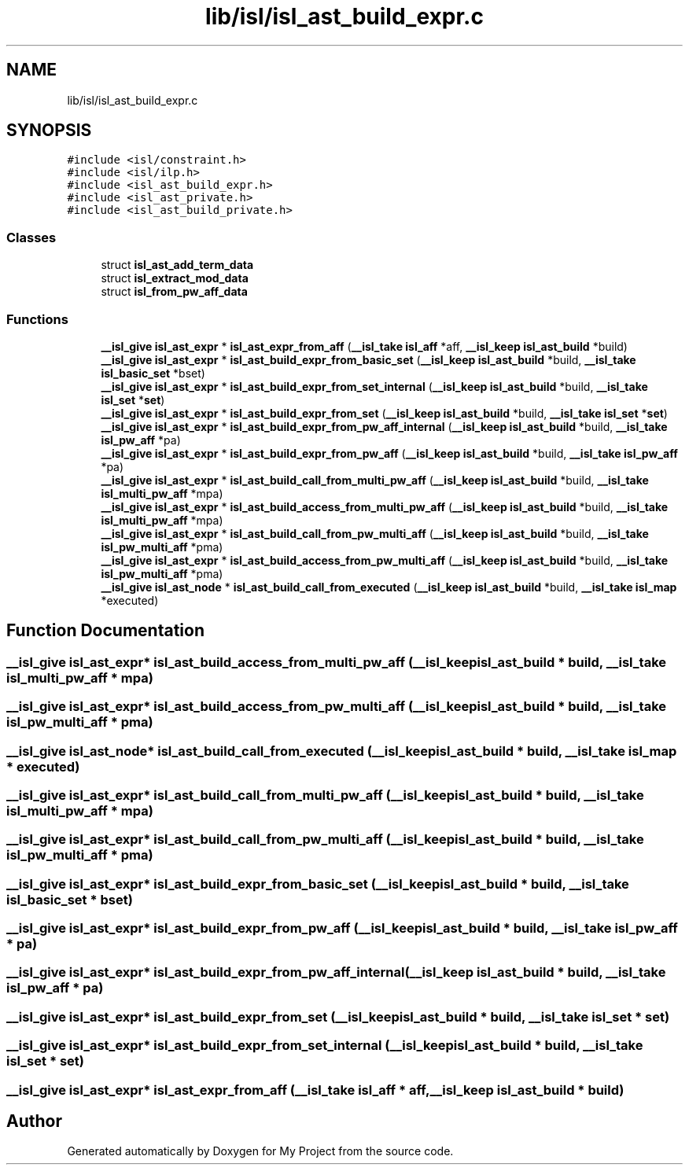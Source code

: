 .TH "lib/isl/isl_ast_build_expr.c" 3 "Sun Jul 12 2020" "My Project" \" -*- nroff -*-
.ad l
.nh
.SH NAME
lib/isl/isl_ast_build_expr.c
.SH SYNOPSIS
.br
.PP
\fC#include <isl/constraint\&.h>\fP
.br
\fC#include <isl/ilp\&.h>\fP
.br
\fC#include <isl_ast_build_expr\&.h>\fP
.br
\fC#include <isl_ast_private\&.h>\fP
.br
\fC#include <isl_ast_build_private\&.h>\fP
.br

.SS "Classes"

.in +1c
.ti -1c
.RI "struct \fBisl_ast_add_term_data\fP"
.br
.ti -1c
.RI "struct \fBisl_extract_mod_data\fP"
.br
.ti -1c
.RI "struct \fBisl_from_pw_aff_data\fP"
.br
.in -1c
.SS "Functions"

.in +1c
.ti -1c
.RI "\fB__isl_give\fP \fBisl_ast_expr\fP * \fBisl_ast_expr_from_aff\fP (\fB__isl_take\fP \fBisl_aff\fP *aff, \fB__isl_keep\fP \fBisl_ast_build\fP *build)"
.br
.ti -1c
.RI "\fB__isl_give\fP \fBisl_ast_expr\fP * \fBisl_ast_build_expr_from_basic_set\fP (\fB__isl_keep\fP \fBisl_ast_build\fP *build, \fB__isl_take\fP \fBisl_basic_set\fP *bset)"
.br
.ti -1c
.RI "\fB__isl_give\fP \fBisl_ast_expr\fP * \fBisl_ast_build_expr_from_set_internal\fP (\fB__isl_keep\fP \fBisl_ast_build\fP *build, \fB__isl_take\fP \fBisl_set\fP *\fBset\fP)"
.br
.ti -1c
.RI "\fB__isl_give\fP \fBisl_ast_expr\fP * \fBisl_ast_build_expr_from_set\fP (\fB__isl_keep\fP \fBisl_ast_build\fP *build, \fB__isl_take\fP \fBisl_set\fP *\fBset\fP)"
.br
.ti -1c
.RI "\fB__isl_give\fP \fBisl_ast_expr\fP * \fBisl_ast_build_expr_from_pw_aff_internal\fP (\fB__isl_keep\fP \fBisl_ast_build\fP *build, \fB__isl_take\fP \fBisl_pw_aff\fP *pa)"
.br
.ti -1c
.RI "\fB__isl_give\fP \fBisl_ast_expr\fP * \fBisl_ast_build_expr_from_pw_aff\fP (\fB__isl_keep\fP \fBisl_ast_build\fP *build, \fB__isl_take\fP \fBisl_pw_aff\fP *pa)"
.br
.ti -1c
.RI "\fB__isl_give\fP \fBisl_ast_expr\fP * \fBisl_ast_build_call_from_multi_pw_aff\fP (\fB__isl_keep\fP \fBisl_ast_build\fP *build, \fB__isl_take\fP \fBisl_multi_pw_aff\fP *mpa)"
.br
.ti -1c
.RI "\fB__isl_give\fP \fBisl_ast_expr\fP * \fBisl_ast_build_access_from_multi_pw_aff\fP (\fB__isl_keep\fP \fBisl_ast_build\fP *build, \fB__isl_take\fP \fBisl_multi_pw_aff\fP *mpa)"
.br
.ti -1c
.RI "\fB__isl_give\fP \fBisl_ast_expr\fP * \fBisl_ast_build_call_from_pw_multi_aff\fP (\fB__isl_keep\fP \fBisl_ast_build\fP *build, \fB__isl_take\fP \fBisl_pw_multi_aff\fP *pma)"
.br
.ti -1c
.RI "\fB__isl_give\fP \fBisl_ast_expr\fP * \fBisl_ast_build_access_from_pw_multi_aff\fP (\fB__isl_keep\fP \fBisl_ast_build\fP *build, \fB__isl_take\fP \fBisl_pw_multi_aff\fP *pma)"
.br
.ti -1c
.RI "\fB__isl_give\fP \fBisl_ast_node\fP * \fBisl_ast_build_call_from_executed\fP (\fB__isl_keep\fP \fBisl_ast_build\fP *build, \fB__isl_take\fP \fBisl_map\fP *executed)"
.br
.in -1c
.SH "Function Documentation"
.PP 
.SS "\fB__isl_give\fP \fBisl_ast_expr\fP* isl_ast_build_access_from_multi_pw_aff (\fB__isl_keep\fP \fBisl_ast_build\fP * build, \fB__isl_take\fP \fBisl_multi_pw_aff\fP * mpa)"

.SS "\fB__isl_give\fP \fBisl_ast_expr\fP* isl_ast_build_access_from_pw_multi_aff (\fB__isl_keep\fP \fBisl_ast_build\fP * build, \fB__isl_take\fP \fBisl_pw_multi_aff\fP * pma)"

.SS "\fB__isl_give\fP \fBisl_ast_node\fP* isl_ast_build_call_from_executed (\fB__isl_keep\fP \fBisl_ast_build\fP * build, \fB__isl_take\fP \fBisl_map\fP * executed)"

.SS "\fB__isl_give\fP \fBisl_ast_expr\fP* isl_ast_build_call_from_multi_pw_aff (\fB__isl_keep\fP \fBisl_ast_build\fP * build, \fB__isl_take\fP \fBisl_multi_pw_aff\fP * mpa)"

.SS "\fB__isl_give\fP \fBisl_ast_expr\fP* isl_ast_build_call_from_pw_multi_aff (\fB__isl_keep\fP \fBisl_ast_build\fP * build, \fB__isl_take\fP \fBisl_pw_multi_aff\fP * pma)"

.SS "\fB__isl_give\fP \fBisl_ast_expr\fP* isl_ast_build_expr_from_basic_set (\fB__isl_keep\fP \fBisl_ast_build\fP * build, \fB__isl_take\fP \fBisl_basic_set\fP * bset)"

.SS "\fB__isl_give\fP \fBisl_ast_expr\fP* isl_ast_build_expr_from_pw_aff (\fB__isl_keep\fP \fBisl_ast_build\fP * build, \fB__isl_take\fP \fBisl_pw_aff\fP * pa)"

.SS "\fB__isl_give\fP \fBisl_ast_expr\fP* isl_ast_build_expr_from_pw_aff_internal (\fB__isl_keep\fP \fBisl_ast_build\fP * build, \fB__isl_take\fP \fBisl_pw_aff\fP * pa)"

.SS "\fB__isl_give\fP \fBisl_ast_expr\fP* isl_ast_build_expr_from_set (\fB__isl_keep\fP \fBisl_ast_build\fP * build, \fB__isl_take\fP \fBisl_set\fP * set)"

.SS "\fB__isl_give\fP \fBisl_ast_expr\fP* isl_ast_build_expr_from_set_internal (\fB__isl_keep\fP \fBisl_ast_build\fP * build, \fB__isl_take\fP \fBisl_set\fP * set)"

.SS "\fB__isl_give\fP \fBisl_ast_expr\fP* isl_ast_expr_from_aff (\fB__isl_take\fP \fBisl_aff\fP * aff, \fB__isl_keep\fP \fBisl_ast_build\fP * build)"

.SH "Author"
.PP 
Generated automatically by Doxygen for My Project from the source code\&.
